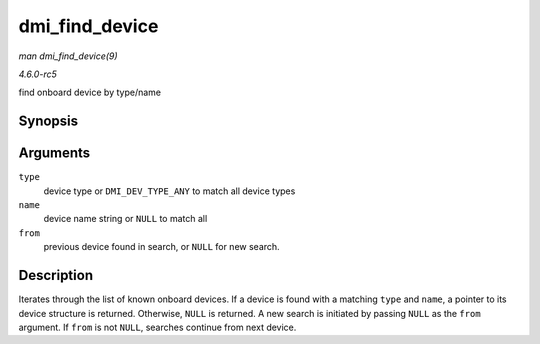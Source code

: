 .. -*- coding: utf-8; mode: rst -*-

.. _API-dmi-find-device:

===============
dmi_find_device
===============

*man dmi_find_device(9)*

*4.6.0-rc5*

find onboard device by type/name


Synopsis
========

.. c:function:: const struct dmi_device * dmi_find_device( int type, const char * name, const struct dmi_device * from )

Arguments
=========

``type``
    device type or ``DMI_DEV_TYPE_ANY`` to match all device types

``name``
    device name string or ``NULL`` to match all

``from``
    previous device found in search, or ``NULL`` for new search.


Description
===========

Iterates through the list of known onboard devices. If a device is found
with a matching ``type`` and ``name``, a pointer to its device structure
is returned. Otherwise, ``NULL`` is returned. A new search is initiated
by passing ``NULL`` as the ``from`` argument. If ``from`` is not
``NULL``, searches continue from next device.


.. ------------------------------------------------------------------------------
.. This file was automatically converted from DocBook-XML with the dbxml
.. library (https://github.com/return42/sphkerneldoc). The origin XML comes
.. from the linux kernel, refer to:
..
.. * https://github.com/torvalds/linux/tree/master/Documentation/DocBook
.. ------------------------------------------------------------------------------
